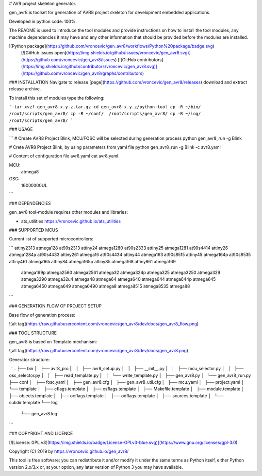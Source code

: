 # AVR project skeleton generator.

gen_avr8 is toolset for generation of AVR8 project skeleton for
development embedded applications.

Developed in python code: 100%.

The README is used to introduce the tool modules and provide instructions on
how to install the tool modules, any machine dependencies it may have and any
other information that should be provided before the modules are installed.

![Python package](https://github.com/vroncevic/gen_avr8/workflows/Python%20package/badge.svg)
 [![GitHub issues open](https://img.shields.io/github/issues/vroncevic/gen_avr8.svg)](https://github.com/vroncevic/gen_avr8/issues)
 [![GitHub contributors](https://img.shields.io/github/contributors/vroncevic/gen_avr8.svg)](https://github.com/vroncevic/gen_avr8/graphs/contributors)

### INSTALLATION
Navigate to release [page](https://github.com/vroncevic/gen_avr8/releases) download and extract release archive.

To install this set of modules type the following:

```
tar xvzf gen_avr8-x.y.z.tar.gz
cd gen_avr8-x.y.z/python-tool
cp -R ~/bin/   /root/scripts/gen_avr8/
cp -R ~/conf/  /root/scripts/gen_avr8/
cp -R ~/log/   /root/scripts/gen_avr8/
```

### USAGE

```
# Create AVR8 Project Blink, MCU/FOSC will be selected during generation process
python gen_avr8_run -g Blink

# Crete AVR8 Project Blink, by using parameters from yaml file
python gen_avr8_run -g Blink -c avr8.yaml

# Content of configuration file avr8.yaml
cat avr8.yaml

MCU:
    atmega8

OSC:
    16000000UL
```

### DEPENDENCIES

gen_avr8 tool-module requires other modules and libraries:

* ats_utilities https://vroncevic.github.io/ats_utilities

### SUPPORTED MCUS

Current list of supported microcontrollers:

```
attiny2313    atmega128      at90s2313
attiny24      atmega1280     at90s2333
attiny25      atmega1281     at90s4414
attiny26      atmega1284p    at90s4433
attiny261     atmega16       at90s4434
attiny44      atmega163      at90s8515
attiny45      atmega164p     at90s8535
attiny461     atmega165
attiny84      atmega165p
attiny85      atmega168
attiny861     atmega169
              atmega169p
              atmega2560
              atmega2561
              atmega32
              atmega324p
              atmega325
              atmega3250
              atmega329
              atmega3290
              atmega32u4
              atmega48
              atmega64
              atmega640
              atmega644
              atmega644p
              atmega645
              atmega6450
              atmega649
              atmega6490
              atmega8
              atmega8515
              atmega8535
              atmega88
```

### GENERATION FLOW OF PROJECT SETUP

Base flow of generation process:

![alt tag](https://raw.githubusercontent.com/vroncevic/gen_avr8/dev/docs/gen_avr8_flow.png)

### TOOL STRUCTURE

gen_avr8 is based on Template mechanism:

![alt tag](https://raw.githubusercontent.com/vroncevic/gen_avr8/dev/docs/gen_avr8.png)

Generator structure:

```
.
├── bin
│   ├── avr8_pro
│   │   ├── avr8_setup.py
│   │   ├── __init__.py
│   │   ├── mcu_selector.py
│   │   ├── osc_selector.py
│   │   ├── read_template.py
│   │   └── write_template.py
│   ├── gen_avr8.py
│   └── gen_avr8_run.py
├── conf
│   ├── fosc.yaml
│   ├── gen_avr8.cfg
│   ├── gen_avr8_util.cfg
│   ├── mcu.yaml
│   ├── project.yaml
│   └── template
│       ├── cflags.template
│       ├── csflags.template
│       ├── Makefile.template
│       ├── module.template
│       ├── objects.template
│       ├── ocflags.template
│       ├── odflags.template
│       ├── sources.template
│       └── subdir.template
└── log
    └── gen_avr8.log
```

### COPYRIGHT AND LICENCE

[![License: GPL v3](https://img.shields.io/badge/License-GPLv3-blue.svg)](https://www.gnu.org/licenses/gpl-3.0)

Copyright (C) 2019 by https://vroncevic.github.io/gen_avr8/

This tool is free software; you can redistribute it and/or modify
it under the same terms as Python itself, either Python version 2.x/3.x or,
at your option, any later version of Python 3 you may have available.
